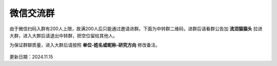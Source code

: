 微信交流群
=========================

由于微信扫码入群有200人上限，故满200人后只能通过邀请进群。下面为中转群二维码，进群后请看群公告加 **流泪猫猫头** 拉进大群，进入大群后请退出中转群，把空位留给其他人。

为保证群聊质量，进入大群后请按照 **单位-姓名或昵称-研究方向** 修改备注。

.. figure:: ../_static/wechat-group2-1115.png
   :width: 500px
   :align: center
   :alt: 微信交流群中转群二维码

更新日期：2024.11.15